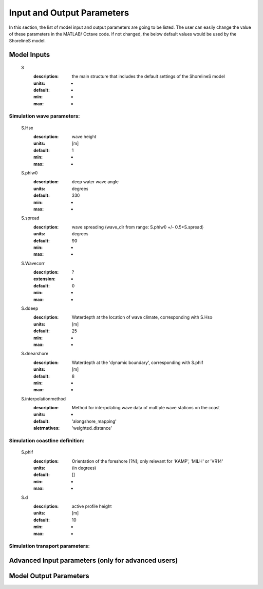Input and Output Parameters
===========================

In this section, the list of model input and output parameters are going to be listed. The user can easily change the value of these parameters in the MATLAB/ Octave code. 
If not changed, the below default values would be used by the ShorelineS model.

Model Inputs
-----

	S
	  :description:		the main structure that includes the default settings of the ShorelineS model
	  :units:		-
	  :default:		-
	  :min:			-
	  :max:			-

Simulation wave parameters:
^^^^^^^^^
	S.Hso
		:description:		wave height
		:units:		    	[m]
		:default:			1
		:min:				-
		:max:				-	  
	S.phiw0
		:description:		deep water wave angle 
		:units:		    	degrees
		:default:			330
		:min:				-
		:max:				-
	S.spread
		:description:		wave spreading (wave_dir from range:  S.phiw0 +/- 0.5*S.spread)
		:units:		    	degrees
		:default:			90
		:min:				-
		:max:				-
	S.Wavecorr
		:description:		?
		:extension:			-
		:default:			0
		:min:				-
		:max:				-
	S.ddeep
		:description:		Waterdepth at the location of wave climate, corresponding with S.Hso
		:units:		    	[m]
		:default:			25
		:min:				-
		:max:				-
	S.dnearshore
		:description:		Waterdepth at the 'dynamic boundary', corresponding with S.phif
		:units:		    	[m]
		:default:			8
		:min:				-
		:max:				-
	S.interpolationmethod
		:description:		Method for interpolating wave data of multiple wave stations on the coast
		:units:		    	-
		:default:			'alongshore_mapping'
		:aletrnatives:		'weighted_distance'

Simulation coastline definition:
^^^^^^^^^
	S.phif
		:description:		Orientation of the foreshore [?N]; only relevant for 'KAMP', 'MILH' or 'VR14'
		:units:		    	(in degrees)
		:default:			[]
		:min:				-
		:max:				-
	S.d
		:description:		active profile height 
		:units:		    	[m]
		:default:			10
		:min:				-
		:max:				-

Simulation transport parameters:
^^^^^^^^^




Advanced Input parameters (only for advanced users)
-----


Model Output Parameters
-----

		  